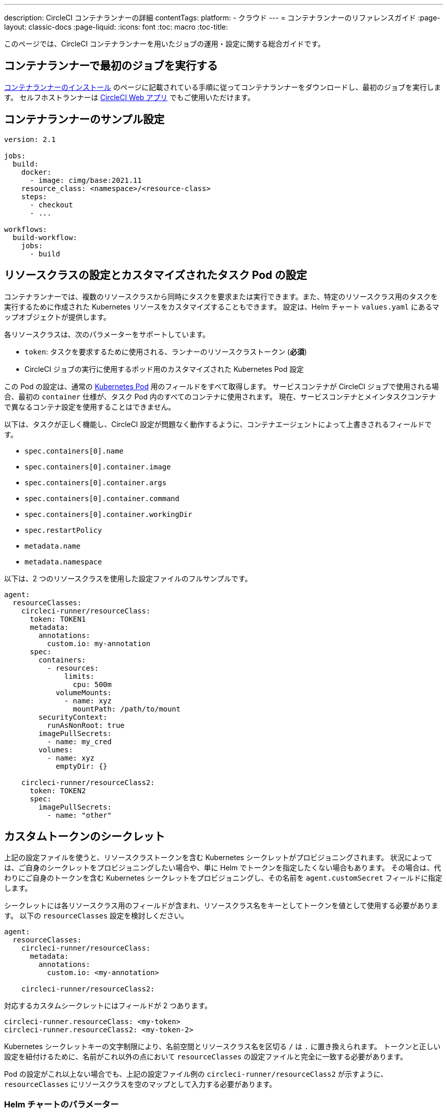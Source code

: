 ---

description: CircleCI コンテナランナーの詳細
contentTags:
  platform:
  - クラウド
---
= コンテナランナーのリファレンスガイド
:page-layout: classic-docs
:page-liquid:
:icons: font
:toc: macro
:toc-title:

このページでは、CircleCI コンテナランナーを用いたジョブの運用・設定に関する総合ガイドです。

[#running-your-first-job]
== コンテナランナーで最初のジョブを実行する

xref:container-runner-installation#[コンテナランナーのインストール] のページに記載されている手順に従ってコンテナランナーをダウンロードし、最初のジョブを実行します。 セルフホストランナーは link:https://app.circleci.com/[CircleCI Web アプリ] でもご使用いただけます。

[#sample-configuration-container-agent]
== コンテナランナーのサンプル設定

```yaml
version: 2.1

jobs:
  build:
    docker:
      - image: cimg/base:2021.11
    resource_class: <namespace>/<resource-class>
    steps:
      - checkout
      - ...

workflows:
  build-workflow:
    jobs:
      - build
```

[#resource-class-configuration-custom-pod]
== リソースクラスの設定とカスタマイズされたタスク Pod の設定

コンテナランナーでは、複数のリソースクラスから同時にタスクを要求または実行できます。また、特定のリソースクラス用のタスクを実行するために作成された Kubernetes リソースをカスタマイズすることもできます。 設定は、Helm チャート `values.yaml` にあるマップオブジェクトが提供します。

各リソースクラスは、次のパラメーターをサポートしています。

- `token`: タスクを要求するために使用される、ランナーのリソースクラストークン (**必須**)
- CircleCI ジョブの実行に使用するポッド用のカスタマイズされた Kubernetes Pod 設定

この Pod の設定は、通常の link:https://kubernetes.io/docs/reference/kubernetes-api/workload-resources/pod-v1/#debugging[Kubernetes Pod] 用のフィールドをすべて取得します。 サービスコンテナが CircleCI ジョブで使用される場合、最初の `container` 仕様が、タスク Pod 内のすべてのコンテナに使用されます。 現在、サービスコンテナとメインタスクコンテナで異なるコンテナ設定を使用することはできません。

以下は、タスクが正しく機能し、CircleCI 設定が問題なく動作するように、コンテナエージェントによって上書きされるフィールドです。

- `spec.containers[0].name`
- `spec.containers[0].container.image`
- `spec.containers[0].container.args`
- `spec.containers[0].container.command`
- `spec.containers[0].container.workingDir`
- `spec.restartPolicy`
- `metadata.name`
- `metadata.namespace`

以下は、2 つのリソースクラスを使用した設定ファイルのフルサンプルです。

```yaml
agent:
  resourceClasses:
    circleci-runner/resourceClass:
      token: TOKEN1
      metadata:
        annotations:
          custom.io: my-annotation
      spec:
        containers:
          - resources:
              limits:
                cpu: 500m
            volumeMounts:
              - name: xyz
                mountPath: /path/to/mount
        securityContext:
          runAsNonRoot: true
        imagePullSecrets:
          - name: my_cred
        volumes:
          - name: xyz
            emptyDir: {}

    circleci-runner/resourceClass2:
      token: TOKEN2
      spec:
        imagePullSecrets:
          - name: "other"
```

[#custom-secret]
== カスタムトークンのシークレット

上記の設定ファイルを使うと、リソースクラストークンを含む Kubernetes シークレットがプロビジョニングされます。 状況によっては、ご自身のシークレットをプロビジョニングしたい場合や、単に Helm でトークンを指定したくない場合もあります。 その場合は、代わりにご自身のトークンを含む Kubernetes シークレットをプロビジョニングし、その名前を `agent.customSecret` フィールドに指定します。

シークレットには各リソースクラス用のフィールドが含まれ、リソースクラス名をキーとしてトークンを値として使用する必要があります。 以下の `resourceClasses` 設定を検討しください。

```yaml
agent:
  resourceClasses:
    circleci-runner/resourceClass:
      metadata:
        annotations:
          custom.io: <my-annotation>

    circleci-runner/resourceClass2:
```

対応するカスタムシークレットにはフィールドが 2 つあります。

```yaml
circleci-runner.resourceClass: <my-token>
circleci-runner.resourceClass2: <my-token-2>
```

Kubernetes シークレットキーの文字制限により、名前空間とリソースクラス名を区切る `/` は `.` に置き換えられます。 トークンと正しい設定を紐付けるために、名前がこれ以外の点において `resourceClasses` の設定ファイルと完全に一致する必要があります。

Pod の設定がこれ以上ない場合でも、上記の設定ファイル例の `circleci-runner/resourceClass2` が示すように、`resourceClasses` にリソースクラスを空のマップとして入力する必要があります。

[#parameters]
=== Helm チャートのパラメーター

以下は **CircleCI 固有の設定** です。

[.table.table-striped]
[cols=3*, options="header", stripes=even]
|===
|パラメーター
|説明
|デフォルト

|agent.runnerAPI
|ランナー API の URL
|`https://runner.circleci.com`

|agent.name
|この特定の `container-agent` インスタンスに割り当てる名前 (できれば一意の名前)。 この名前は、CircleCI UI の Runner Inventory ページに表示されます。 指定しない場合は、デプロイの名前がデフォルトで設定されます。
|`container-agent` (デプロイの名前)

|agent.resourceClasses *ジョブを正常に実行するため、デフォルト値の更新が必要* 
|リソースクラスタスクの設定。 上記の "<<resource-class-configuration-custom-pod,リソースクラスの設定>>" を参照してください。
|{}

|agent.customSecret
|リソースクラストークンを含む Kubernetes が提供されているユーザー。 上記の "<<custom-secret,カスタムトークンのシークレット>>" を参照してください。
|""

|agent.terminationGracePeriodSeconds
|コンテナランナーをシャットダウンする際の、終了までの猶予期間。
|18300

|agent.maxRunTime
|タスクの最大実行時間。 この値は、上記の猶予期間より短くなければなりません。指定可能な値については <<runner-config-reference/#runner-max_run_time#, ドキュメント>> を参照してください。
|5 時間

|agent.maxConcurrentTasks
|同時に要求または実行できるタスクの最大数
|20

|agent.kubeGCEnabled
|ガベージコレクションを有効または無効にするオプション
|true

|agent.kubeGCThreshold
|ガベージコレクションで削除されるまでに Pod が実行できる時間
|5 時間 5 分

|agent.constraintChecker.enable
|制約チェッカーを有効にするかどうかの指定
|false

|agent.constraintChecker.threshold
|リソースクラスの要求を無効にする前に失敗したチェックの数
|3

|agent.constraintChecker.interval
|制約チェックの間隔
|15 分
|===

---

以下は **Kubernetes オブジェクトの設定** です。 先頭に `agent` が付いたパラメーターはコンテナランナー Pod 用で、ジョブが実行される一時的な Pod 用ではありません。

[.table.table-striped]
[cols=3*, options="header", stripes=even]
|===
|パラメーター
|説明
|デフォルト

|nameOverride
|チャート名の上書き
|""

|fullnameOverride
|生成されたフルネームの上書き
|""

|agent.replicaCount
|デプロイするコンテナエージェントの数。 デフォルト値の 1 のままにすることをお勧めします。
|1

|agent.image.registry
|エージェントイメージのレジストリ
|""

|agent.image.repository
|エージェントイメージのリポジトリ
|circleci/container-agent

|agent.image.pullPolicy
|エージェントイメージのプルポリシー
|Always

|agent.image.tag
|エージェントイメージのタグ
|edge

|agent.pullSecrets
|コンテナランナー Pod 用 (タスクを実行する一時的な Pod 用ではない) の link:https://kubernetes.io/docs/tasks/configure-pod-container/pull-image-private-registry/[シークレットオブジェクト] コンテナのプライベートレジストリの認証情報
|[]

|agent.matchLabels
|エージェント Pod で使用されるマッチラベル
|app: container-agent

|agent.podAnnotations
|エージェント Pod に追加する追加注釈
|{}

|agent.podSecurityContext
|エージェントポッドに追加するセキュリティコンテキストポリシー
|{}

|agent.containerSecurityContext
|エージェントコンテナに追加するセキュリティコンテキストポリシー
|{}

|agent.resources
|コンテナランナーポッド用のカスタマイズされたリソース仕様
|{}

|agent.nodeSelector
|エージェントポッドの Node Selector
|{}

|agent.tolerations
|エージェントポッドの Node Toleration
|{}

|agent.tolerations
|エージェントポッドの Node Toleration
|[]

|agent.affinity
|エージェントポッドの Node Affinity
|{}

|agent.autodetectPlatform
|タスク Pod を実行している Node の OS と CPU アーキテクチャの自動検出。 false の場合、その Node はコンテナランナー Pod と同じ OS および CPU アーキテクチャであるとみなされ、クラスタ全体の権限は不要です。
|true

|serviceAccount.create
|エージェント用のカスタムサービスアカウントを作成
|true

|rbac.create
|サービスアカウントの Role と RoleBinding を作成
|true

|logging.image.registry
|link:#logging-containers[コンテナのロギング]
|""

|logging.image.repository
|link:#logging-containers[コンテナのロギング] のイメージリポジトリ
|circleci/logging-collector

|logging.image.tag
|link:#logging-containers[コンテナのロギング] のイメージタグ
|edge

|logging.serviceAccount.create
|link:#logging-containers[コンテナのロギング] のカスタムサービスアカウントトークンの作成
|true

|logging.rbac.create
|link:#logging-containers[コンテナのロギング] のロールと RoleBinding の作成
|true
|===

コンテナランナーには、以下の Kubernetes の権限が必要です。

* PPods, Pods/Exec
** Get
** Watch
** List
** Create
** Delete
* Secret
** Get
** List
** Create
** Delete
* Events
** Watch
* Node
** Get
** List

また link:#logging-containers[コンテナのロギング] には、サービスコンテナのログを取得し、CircleCI Web アプリに転送するために以下の最低限の権限が必要です。

* Pods, Pods/Logs
** Watch

デフォルトでは `Role` 、 `RoleBinding` 、およびサービスアカウントが作成され、コンテナエージェントポッドにアタッチされますが、これらをカスタマイズする場合は上記が最低限必要な権限です。

コンテナランナーは、他のワークロードがない状態で、Kubernetes 名前空間で実行されていることを前提としています。 エージェントまたはガベージコレクション (GC) は、同じ名前空間の Pod を削除してしまうことがあります。

NOTE: コンテナランナーは、クラスタ全体の権限を使って、タスク Pod が実行されている Node の OS と CPU アーキテクチャを自動検出します。 コンテナランナーにこの権限を付与したくない場合は、`agent.autodetectPlatform` を `false` に設定します。すると、その Node の OS と アーキテクチャはコンテナランナーの Pod を実行する Node と一致するものとみなされます。

[#garbage-collection]
== コンテナのロギング

コンテナエージェントは、クラスタに残ったままの、 `app.kubernetes.io/managed-by=circleci-container-agent` というラベルが付いたポッドやシークレットを削除するガベージコレクタを備えています。 デフォルトでは、これによって、5 時間 5 分を経過したジョブがすべて削除されます。 この時間は `agent.kubeGCThreshold` パラメーターを使って短くも長くもできます。 ただし、ガベージコレクション (GC) の頻度を下げた場合は、 `agent.maxRunTime` パラメーターの値を GC の頻度より小さくして、タスクの最大実行時間も短くしてください。 そうしないと、実行中のタスク Pod が GC によって削除されてしまう場合があります。

コンテナランナーは、終了シグナルを送信すると、ドレインして再起動します。 コンテナランナーが、起動に失敗したタスクを自動的にローンチしようとすることはありません。 これは、CircleCI Web アプリで行えます。

現時点では、コンテナランナーがクラッシュすると、処理中またはキューで待機中のタスクが安全に処理されることは期待できません。

[#logging-containers]
== コンテナのロギング

タスク Pod にサービスコンテナがあると、コンテナランナーはコンテナのロギングをスケジュールします。 このコンテナは、サービスコンテナのログを取得し、CircleCI Web アプリに転送します。

コンテナのロギングには、コンテナのログを取得するための最低限の権限が付与されたサービスアカウントトークンが必要です。

コンテナランナーは現在、ロギングコンテナに対してデフォルトのリソース制限とリクエストを設定しています、これらは以下の通りです：

```yaml
requests:
  cpu: 50m
  memory: 64Mi
limits:
  cpu: 100m
  memory: 128Mi
```

[#constraint-validation]
== 制約条件の検証

コンテナランナーを使用すると、Kubernetes の設定がすべて行われたタスク Pod を設定できます。 つまり、Pod が制約によりスケジュールできないように設定されている場合があります。 この解決策として、コンテナランナーには、Pod をスケジュールできるようクラスタの現在の状態と各リソースクラスの設定を定期的に確認する制約チェッカーが備わっています。 これにより、コンテナランナーがスケジュールできないジョブを要求し、失敗するのを防ぐことができます。

制約チェッカーによるチェックの失敗が多すぎた場合、再びチェックをパスするようになるまでそのリソースクラスの要求は無効になります。

現在、クラスタの状態に対して以下の制約のチェックを行っています。

* link:https://kubernetes.io/docs/concepts/scheduling-eviction/assign-pod-node/#nodeselector[Node Selector]
* link:https://kubernetes.io/docs/concepts/scheduling-eviction/assign-pod-node/#nodename[Node 名]
* link:https://kubernetes.io/docs/concepts/scheduling-eviction/assign-pod-node/#nodename[Node Affinity] - MatchExpressions  がチェックされる場合のみ

この機能の例として、以下のリソースクラスの設定ファイルを検討してみましょう。

```yaml
agent:
  resourceClasses:
    circleci-runner/resourceClass:
      token: TOKEN1
      spec:
        nodeSelector:
          disktype: ssd

    circleci-runner/resourceClass2:
      token: TOKEN2
```

1 つ目のリソースクラスには 、SSD を持つ Node にスケジュールされるようにする Node Selector が含まれています。 運用中に何らかの理由で、クラスタにそのラベルの Node がなくなったとします。 すると制約チェッカーは `circleci-runner/resourceClass` のチェックに失敗し、再び正しいラベルの Node が見つかるまでジョブの要求を無効にします。 各リソースクラスのチェックは互いに独立しているため、`circleci-runner/resourceClass2` の要求への影響はありません。

[#cost-and-availability]
== コンテナイメージのビルド

link:https://docs.gitlab.com/ee/ci/docker/using_docker_build.html#use-docker-in-docker[Docker in Docker] は、クラスタに対するセキュリティリスクを招く可能性があるため推奨されません。 これは、セルフホストランナーの既存の料金モデルに沿っており、今後は、CircleCI の他のネットワークやストレージの料金設定にも合わせていく予定です。 ご不明な点がありましたら、CircleCI の担当者にお問い合わせください。

コンテナエージェントジョブでコンテナイメージをビルドするには、以下を使用できます。 最終的な料金設定と提供プランは、一般公開が近づきましたらご案内いたします。

[#building-container-images]
== 制限事項

link:https://docs.gitlab.com/ee/ci/docker/using_docker_build.html#use-docker-in-docker[Docker in Docker] は、クラスタに対するセキュリティリスクを招く可能性があるため推奨されません。

コンテナエージェントジョブでコンテナイメージをビルドするには、以下を使用できます。

1. Buildah や Kaniko などのサードパーティー製ツール
1. Docker がインストールされたマシンランナー
1. CircleCI がホストするコンピューティング環境

注: サードパーティ製ツールはお客様の判断でご使用ください。

コンテナエージェントで実行されるジョブでは CircleCI の <<building-docker-images#,setup_remote_docker>> 機能は使用できませんが、Docker デーモンを使わずにコンテナエージェントジョブでサードパーティー製ツールを使って Docker  イメージをビルドすることができます。

Kaniko を使ったコンテナイメージのビルドの成功例については、 
link:https://discuss.circleci.com/t/setup-remote-docker-on-container-runner/45629/11?u=sebastian-lerner[コミュニティフォーラムについて] を参照してください。

もう一つのオプションは、 link:https://github.com/containers/buildah[Buildah] というツールの使用です。 Buildah は `.circleci/config.yml` 構文内で使用できます。

```yaml
docker:
  - image: quay.io/buildah/stable:v1.27.0
```

[#using-the-buildah-image]
=== Buildah の使用

Buildah は、コンテナ内の link:https://github.com/containers/fuse-overlayfs[fuse-overlay] プログラムに依存します。つまり、使用するにはヒューズデバイスプラグインを設定する必要があります。 このオプションでは、Buildah を使用するためにコンテナに `/dev/fuse` を追加するようホスト上の Buildah に指示するため、コンテナ内で `fuse-overlayfs` を使用するには `/dev/fuse` が必要です。 Kubernetes にはホストデバイスを安全にシェアできるデバイスプラグインシステムが備わっています。

`dev/fuse` の設定をインストールするには、link:https://github.com/kuberenetes-learning-group/fuse-device-plugin/blob/master/fuse-device-plugin-k8s-1.16.yml[このリポジトリ] をコンテナエージェントのデプロイで Helm コマンドを実行している場所にクローンします。 次に、下記を実行します。

```
kubectl create -f fuse-device-plugin-k8s-1.16.yml
```

`kubectl get daemonset -n kube-system` を実行し、`fuse-device-plugin-daemonset` があることが確認できれば、この構成は正しく設定されています。

このデバイスが追加されたら、コンテナエージェントの <<#resource-class-configuration-custom-pod,リソースクラスの設定>> を更新します。

```yaml
resourceClasses:
 <namespace>/<resourceClass>:
  token: <token>
   spec:
    containers:
     - resources:
        limits:
         github.com/fuse: 1
```

これで、コンテナエージェントジョブで Buildah コマンドを実行し、コンテナをビルドできるようになります。 

```yaml
  docker-image:
    docker:
      - image: quay.io/buildah/stable
    resource_class: <namespace>/<resourceClass>
    steps:
      - checkout
      - run:
          name: sanity-test
          command: |
            buildah version
      - run:
          name: Building-a-container
          command: |
            buildah bud -f ./Dockerfile -t myimage:0.1
            buildah push myimage:tag
```

[#using-buildah-with-custom-images]
=== カスタムイメージでの Buildah の使用

独自のカスタムイメージをビルドし、Dockerfile に Buildah のインストールを含めることもできます。

```
sudo yum install buildah
```

link:https://circleci.com/developer/images[CircleCI イメージ] を使用する場合は、インストール用のリポジトリをジョブの `steps` に追加してください。

```
sudo apt-get update
sudo apt-get install -y wget ca-certificates gnupg2
VERSION_ID=$(lsb_release -r | cut -f2)
echo "deb http://download.opensuse.org/repositories/devel:/kubic:/libcontainers:/stable/xUbuntu_${VERSION_ID}/ /" | sudo tee /etc/apt/sources.list.d/devel-kubic-libcontainers-stable.list
curl -Ls https://download.opensuse.org/repositories/devel:kubic:libcontainers:stable/xUbuntu_$VERSION_ID/Release.key | sudo apt-key add -
sudo apt-get update
sudo apt install buildah -y
```

次に、`BUILDAH_ISOLATION` に `chroot` を指定します。

```
# Default to isolate the filesystem with chroot.
ENV BUILDAH_ISOLATION=chroot
```

次に、 上記の <<#using-the-buildah-image,Buildah イメージの使用>> と同じ手順でヒューズディバイスプラグインをコンテナエージェントのデプロイに追加し、これらのジョブでカスタムイメージを使用してコンテナイメージをビルドするよう `.circleci/config.yml` ファイルを更新します。

[#limitations]
== FAQ

* SSH を使用したジョブの再実行
* 既存のセルフホストランナーに対する現在の <<runner-overview#limitations,制限事項>> は、コンテナエージェントにも引き続き適用されます。
* Kubernetes を除き、コンテナ環境のサポートは現時点ではありません。
* コンテナランナーは link:https://circleci.com/ja/pricing/server/[CircleCI Server] ではまだ動作しません。
* コンテナランナーでは、 <<building-docker-images#,`setup_remote_docker`>> をコマンドとしてサポートしていません。  <<#building-container-images,コンテナイメージのビルド>> をお読みください。

[#faqs]
== FAQ

コンテナランナーについてよく寄せられるご質問については、 <<runner-faqs#container-runner-specific-faqs,ランナーについてのよく寄せられるご質問のページ >> をご覧ください。